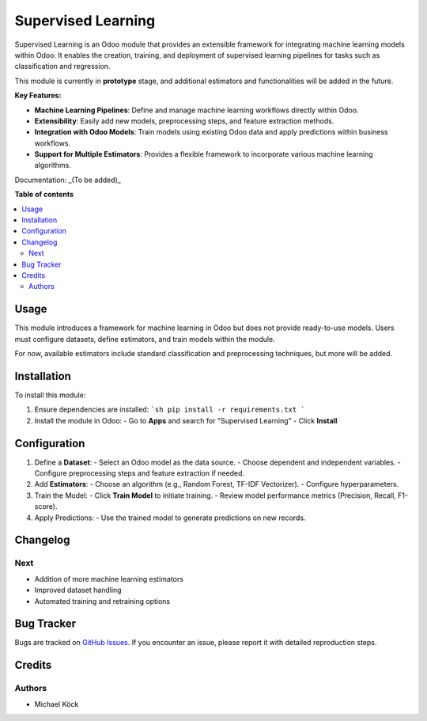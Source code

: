 =========
Supervised Learning
=========

Supervised Learning is an Odoo module that provides an extensible framework for integrating machine learning models within Odoo. It enables the creation, training, and deployment of supervised learning pipelines for tasks such as classification and regression.

This module is currently in **prototype** stage, and additional estimators and functionalities will be added in the future.

**Key Features:**

- **Machine Learning Pipelines**: Define and manage machine learning workflows directly within Odoo.
- **Extensibility**: Easily add new models, preprocessing steps, and feature extraction methods.
- **Integration with Odoo Models**: Train models using existing Odoo data and apply predictions within business workflows.
- **Support for Multiple Estimators**: Provides a flexible framework to incorporate various machine learning algorithms.

Documentation: _(To be added)_

**Table of contents**

.. contents::
   :local:

Usage
=====

This module introduces a framework for machine learning in Odoo but does not provide ready-to-use models. Users must configure datasets, define estimators, and train models within the module.

For now, available estimators include standard classification and preprocessing techniques, but more will be added.

Installation
============

To install this module:

1. Ensure dependencies are installed:
   ```sh
   pip install -r requirements.txt
   ```
2. Install the module in Odoo:
   - Go to **Apps** and search for "Supervised Learning"
   - Click **Install**

Configuration
=============

1. Define a **Dataset**:
   - Select an Odoo model as the data source.
   - Choose dependent and independent variables.
   - Configure preprocessing steps and feature extraction if needed.

2. Add **Estimators**:
   - Choose an algorithm (e.g., Random Forest, TF-IDF Vectorizer).
   - Configure hyperparameters.

3. Train the Model:
   - Click **Train Model** to initiate training.
   - Review model performance metrics (Precision, Recall, F1-score).

4. Apply Predictions:
   - Use the trained model to generate predictions on new records.

Changelog
=========

Next
~~~~

- Addition of more machine learning estimators
- Improved dataset handling
- Automated training and retraining options

Bug Tracker
===========

Bugs are tracked on `GitHub Issues <https://github.com/mkoeck/supervised-learning/issues>`_.
If you encounter an issue, please report it with detailed reproduction steps.

Credits
=======

Authors
~~~~~~~

* Michael Köck
